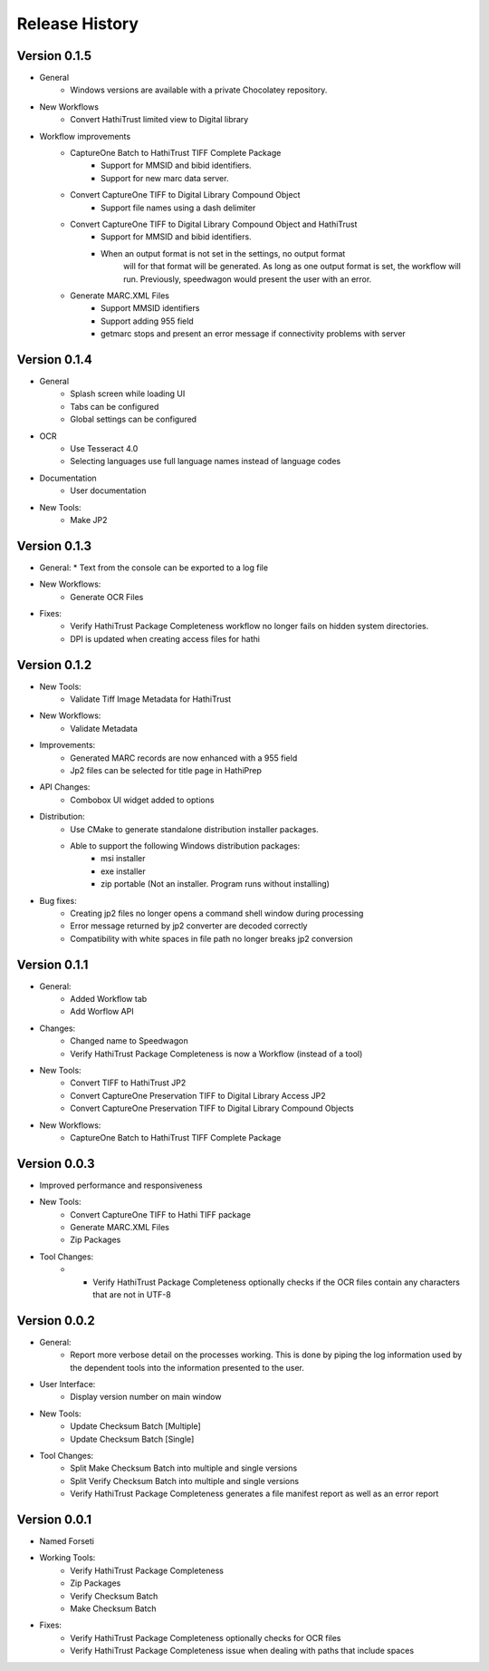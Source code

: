 .. :changelog:

Release History
---------------

Version 0.1.5
+++++++++++++

* General
    * Windows versions are available with a private Chocolatey repository.

* New Workflows
    * Convert HathiTrust limited view to Digital library
* Workflow improvements
    * CaptureOne Batch to HathiTrust TIFF Complete Package
        * Support for MMSID and bibid identifiers.
        * Support for new marc data server.
    * Convert CaptureOne TIFF to Digital Library Compound Object
        * Support file names using a dash delimiter
    * Convert CaptureOne TIFF to Digital Library Compound Object and HathiTrust
        * Support for MMSID and bibid identifiers.
        * When an output format is not set in the settings, no output format
            will for that format will be generated. As long as one output
            format is set, the workflow will run. Previously, speedwagon  would
            present the user with an error.
    * Generate MARC.XML Files
        * Support MMSID identifiers
        * Support adding 955 field
        * getmarc stops and present an error message if connectivity problems with server

Version 0.1.4
+++++++++++++

* General
   * Splash screen while loading UI
   * Tabs can be configured
   * Global settings can be configured

* OCR
   * Use Tesseract 4.0
   * Selecting languages use full language names instead of language codes

* Documentation
   * User documentation

* New Tools:
   * Make JP2

Version 0.1.3
+++++++++++++

* General:
  * Text from the console can be exported to a log file
* New Workflows:
   * Generate OCR Files
* Fixes:
    * Verify HathiTrust Package Completeness workflow no longer fails on hidden system directories.
    * DPI is updated when creating access files for hathi


Version 0.1.2
+++++++++++++

* New Tools:
   * Validate Tiff Image Metadata for HathiTrust
* New Workflows:
   * Validate Metadata
* Improvements:
   * Generated MARC records are now enhanced with a 955 field
   * Jp2 files can be selected for title page in HathiPrep
* API Changes:
    * Combobox UI widget added to options
* Distribution:
   * Use CMake to generate standalone distribution installer packages.
   * Able to support the following Windows distribution packages:
       * msi installer
       * exe installer
       * zip portable (Not an installer. Program runs without installing)

* Bug fixes:
    * Creating jp2 files no longer opens a command shell window during processing
    * Error message returned by jp2 converter are decoded correctly
    * Compatibility with white spaces in file path no longer breaks jp2 conversion

Version 0.1.1
+++++++++++++
* General:
   * Added Workflow tab
   * Add Worflow API
* Changes:
   * Changed name to Speedwagon
   * Verify HathiTrust Package Completeness is now a Workflow (instead of a tool)
* New Tools:
   * Convert TIFF to HathiTrust JP2
   * Convert CaptureOne Preservation TIFF to Digital Library Access JP2
   * Convert CaptureOne Preservation TIFF to Digital Library Compound Objects
* New Workflows:
   * CaptureOne Batch to HathiTrust TIFF Complete Package


Version 0.0.3
+++++++++++++

* Improved performance and responsiveness
* New Tools:
   * Convert CaptureOne TIFF to Hathi TIFF package
   * Generate MARC.XML Files
   * Zip Packages
* Tool Changes:
   * * Verify HathiTrust Package Completeness optionally checks if the OCR files contain any characters that are not in UTF-8


Version 0.0.2
+++++++++++++

* General:
   * Report more verbose detail on the processes working. This is done by piping the log information used by the dependent tools into the information presented to the user.
* User Interface:
   * Display version number on main window
* New Tools:
   * Update Checksum Batch [Multiple]
   * Update Checksum Batch [Single]
* Tool Changes:
   * Split Make Checksum Batch into multiple and single versions
   * Split Verify Checksum Batch into multiple and single versions
   * Verify HathiTrust Package Completeness generates a file manifest report as well as an error report


Version 0.0.1
+++++++++++++
* Named Forseti
* Working Tools:
   * Verify HathiTrust Package Completeness
   * Zip Packages
   * Verify Checksum Batch
   * Make Checksum Batch
* Fixes:
   * Verify HathiTrust Package Completeness optionally checks for OCR files
   * Verify HathiTrust Package Completeness issue when dealing with paths that include spaces
